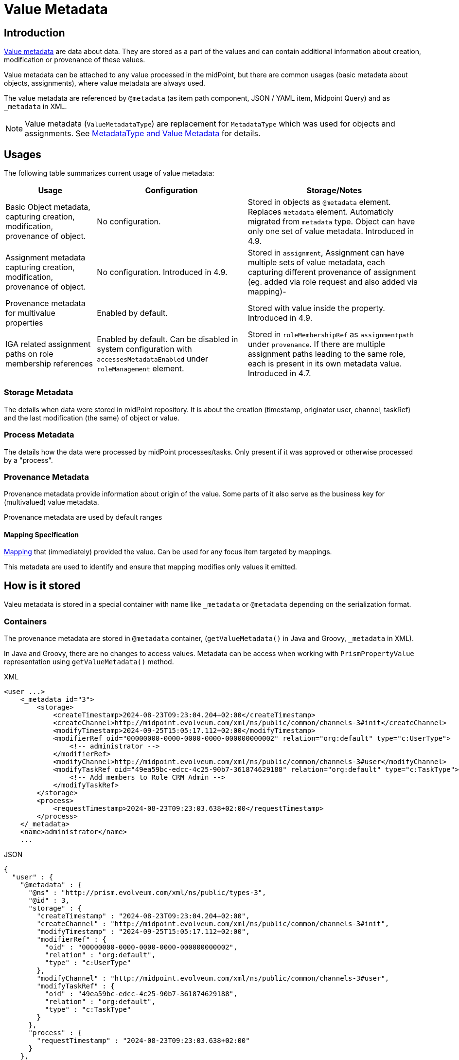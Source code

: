 = Value Metadata
:page-toc: top
:page-moved-from: /midpoint/reference/misc/value-metadata/


== Introduction

xref:/midpoint/devel/axiom/spec/#metadata[Value metadata] are data about data.
They are stored as a part of the values and can contain additional information about creation, modification or provenance of these values.

Value metadata can be attached to any value processed in the midPoint, but there are common usages (basic metadata about objects, assignments), where value metadata are always used.

The value metadata are referenced by `@metadata` (as item path component, JSON / YAML  item, Midpoint Query) and as `_metadata` in XML.   

NOTE: Value metadata (`ValueMetadataType`) are replacement for `MetadataType` which was used for objects and assignments. See xref:#_metadatatype[MetadataType and Value Metadata] for details.

== Usages

The following table summarizes current usage of value metadata:

[%autowidth]
|===
| Usage | Configuration | Storage/Notes

| Basic Object metadata, capturing creation, modification, provenance of object. | No configuration. 
| Stored in objects as `@metadata` element. Replaces `metadata` element. Automaticly migrated from `metadata` type. Object can have only one set of value metadata. Introduced in 4.9.
| Assignment metadata capturing creation, modification, provenance of object.  
| No configuration. Introduced in 4.9.
| Stored in `assignment`, Assignment can have multiple sets of value metadata, each capturing different provenance of assignment (eg. added via role request and also added via mapping)-
| Provenance metadata for multivalue properties | Enabled by default. | Stored with value inside the property. Introduced in 4.9.


| IGA related assignment paths on role membership references
| Enabled by default.
Can be disabled in system configuration with `accessesMetadataEnabled`
under `roleManagement` element.
| Stored in `roleMembershipRef` as `assignmentpath` under `provenance`.
If there are multiple assignment paths leading to the same role, each is present in its own metadata value.
Introduced in 4.7.
|===

=== Storage Metadata

The details when data were stored in midPoint repository. It is about the creation (timestamp, originator user, channel, taskRef) and the last modification (the same) of object or value.

=== Process Metadata

The details how the data were processed by midPoint processes/tasks.
Only present if it was approved or otherwise processed by a "process".

=== Provenance Metadata

Provenance metadata provide information about origin of the value.
Some parts of it also serve as the business key for (multivalued) value metadata.

Provenance metadata are used by default ranges

==== Mapping Specification

xref:/midpoint/reference/expressions/expressions/script/[Mapping] that (immediately) provided the value. Can be used for any focus item targeted by mappings.

This metadata are used to identify and ensure that mapping modifies only values it emitted.


== How is it stored

Valeu metadata is stored in a special container with name like `_metadata` or `@metadata` depending
on the serialization format.

=== Containers

The provenance metadata are stored in `@metadata` container, (`getValueMetadata()` in Java and Groovy, `_metadata` in XML).

In Java and Groovy, there are no changes to access values. Metadata can be access when working with `PrismPropertyValue` representation using `getValueMetadata()` method.

.XML
[source,xml]
----
<user ...>
    <_metadata id="3">
        <storage>
            <createTimestamp>2024-08-23T09:23:04.204+02:00</createTimestamp>
            <createChannel>http://midpoint.evolveum.com/xml/ns/public/common/channels-3#init</createChannel>
            <modifyTimestamp>2024-09-25T15:05:17.112+02:00</modifyTimestamp>
            <modifierRef oid="00000000-0000-0000-0000-000000000002" relation="org:default" type="c:UserType">
                <!-- administrator -->
            </modifierRef>
            <modifyChannel>http://midpoint.evolveum.com/xml/ns/public/common/channels-3#user</modifyChannel>
            <modifyTaskRef oid="49ea59bc-edcc-4c25-90b7-361874629188" relation="org:default" type="c:TaskType">
                <!-- Add members to Role CRM Admin -->
            </modifyTaskRef>
        </storage>
        <process>
            <requestTimestamp>2024-08-23T09:23:03.638+02:00</requestTimestamp>
        </process>
    </_metadata>
    <name>administrator</name>
    ...
----

.JSON
[source, json]
----
{
  "user" : {
    "@metadata" : {
      "@ns" : "http://prism.evolveum.com/xml/ns/public/types-3",
      "@id" : 3,
      "storage" : {
        "createTimestamp" : "2024-08-23T09:23:04.204+02:00",
        "createChannel" : "http://midpoint.evolveum.com/xml/ns/public/common/channels-3#init",
        "modifyTimestamp" : "2024-09-25T15:05:17.112+02:00",
        "modifierRef" : {
          "oid" : "00000000-0000-0000-0000-000000000002",
          "relation" : "org:default",
          "type" : "c:UserType"
        },
        "modifyChannel" : "http://midpoint.evolveum.com/xml/ns/public/common/channels-3#user",
        "modifyTaskRef" : {
          "oid" : "49ea59bc-edcc-4c25-90b7-361874629188",
          "relation" : "org:default",
          "type" : "c:TaskType"
        }
      },
      "process" : {
        "requestTimestamp" : "2024-08-23T09:23:03.638+02:00"
      }
    },
    "oid" : "00000000-0000-0000-0000-000000000002",
    "version" : "21916",
    "name" : "administrator",
    "..." : "..."
  }
}
----

=== Simple properties

In case of simple properties (string, polystring), the value with metadata is serialized as `@value`, `@metadata` pair (in case of XML it is pair of  `_value`, `_metadata` elements.)

.XML
[source, xml]
----
<organization>
        <_value>Evolveum s.r.o</_value>
        <_metadata id="62">
            <provenance>
                <acquisition id="63">
                    <actorRef oid="00000000-0000-0000-0000-000000000002" relation="org:default" type="c:UserType">
                        <!-- administrator -->
                    </actorRef>
                    <channel>http://midpoint.evolveum.com/xml/ns/public/common/channels-3#user</channel>
                    <timestamp>2024-10-03T15:42:14.729+02:00</timestamp>
                </acquisition>
            </provenance>
        </_metadata>
    </organization>
----

.JSON
[source, json]
----
"organization" : {
      "@value" : "Evolveum s.r.o",
      "@metadata" : {
        "@ns" : "http://prism.evolveum.com/xml/ns/public/types-3",
        "@id" : 62,
        "provenance" : {
          "acquisition" : {
            "@id" : 63,
            "actorRef" : {
              "oid" : "00000000-0000-0000-0000-000000000002",
              "relation" : "org:default",
              "type" : "c:UserType"
            },
            "channel" : "http://midpoint.evolveum.com/xml/ns/public/common/channels-3#user",
            "timestamp" : "2024-10-03T15:42:14.729+02:00"
          }
        }
      }
    }
----


=== roleMembershipRef example

This is an example of value metadata on `roleMembershipRef` value stored in JSON format:

[source,json]
----
"roleMembershipRef" : [
  {
    "@metadata" : {
      "storage" : {
        "createTimestamp" : "2023-03-07T11:11:37.249+01:00"
      },
      "provenance" : {
        "assignmentPath" : {
          "sourceRef" : {
            "oid" : "0f493925-36b5-466a-8279-3ad822826b75",
            "relation" : "org:default",
            "type" : "c:UserType"
          },
          "segment" : {
            "segmentOrder" : 1,
            "assignmentId" : 1,
            "targetRef" : {
              "oid" : "d9a77300-2618-49af-b8e6-260ce530ef4f",
              "relation" : "org:default",
              "type" : "c:RoleType"
            },
            "matchingOrder" : true
          }
        }
      }
    },
    "oid" : "d9a77300-2618-49af-b8e6-260ce530ef4f",
    "relation" : "org:default",
    "type" : "c:RoleType"
  }
]
----

The actual value of the reference are `oid`, `relation` and `type` items at the end of the example.
JSON uses `@metadata` attribute to store the values of value metadata - possibly multiple values.
Example showcases IGA-related value metadata storing the assignment path for the role.
For the sake of how-is-it-stored example this is a small snippet for direct assignment,
but there can be multiple assignment path segments leading to the indirect assignment.

And this is the same refernce in XML representation - here using `_metadata` element:

[source,xml]
----
<roleMembershipRef oid="d9a77300-2618-49af-b8e6-260ce530ef4f" relation="org:default" type="c:RoleType">
    <_metadata>
        <storage>
            <createTimestamp>2023-03-07T11:11:37.249+01:00</createTimestamp>
        </storage>
        <provenance>
            <assignmentPath>
                <sourceRef oid="0f493925-36b5-466a-8279-3ad822826b75" relation="org:default" type="c:UserType"/>
                <segment>
                    <segmentOrder>1</segmentOrder>
                    <assignmentId>1</assignmentId>
                    <targetRef oid="d9a77300-2618-49af-b8e6-260ce530ef4f" relation="org:default" type="c:RoleType"/>
                    <matchingOrder>true</matchingOrder>
                </segment>
            </assignmentPath>
        </provenance>
    </_metadata>
</roleMembershipRef>
----


[#_metadatatype]
== MetadataType and Value Metadata

Prior to midPoint 4.9 `MetadataType` was used to store basic metadata about objects and assignments. Currently value metadata are used for that role.

The migration of existing data from using `metadata` to value metadata is done automatically by Native Repository. 

Repository searches using deprecated `metadata` are still supported and fallback to actual searches using value metadata. 

Value Metadata stores superset of information that used to be stored in `metadata` (`MetadataType`), but paths for these items changed based on their semantic grouping.
See table below for details.

.MetadataType and ValueMetadataType path migration
[cols="2,2,1" ]
|===
| MetadataType Path (`metadata/`) | Value Metadata Path (`@metadata/`) |  Type

| `requestTimestamp` | `process/requestTimestamp`
| dateTime

| `requestorRef` | `process/requestorRef`
| ObjectReferenceType

| `requestorComment` | `process/requestorComment`
| string

| `createTimestamp` | `storage/createTimestamp`
| dateTime

| `creatorRef` | `process/creatorRef`
| ObjectReferenceType

| `createApproverRef` | `process/createApproverRef`
| ObjectReferenceType

| `createApprovalComment` | `process/createApprovalComment`
| string 

| `createApprovalTimestamp` | `process/createApprovalTimestamp`
| dateTime 

| `createChannel` | `storage/createChannel`
| anyURI 

| `createTaskRef` | `storage/createTaskRef`
| ObjectReferenceType

| `modifyTimestamp` | `storage/modifyTimestamp`
| dateTime
| `modifierRef` | `storage/modifierRef`
| ObjectReferenceType

| `modifyApproverRef` | `process/modifyApproverRef`
| ObjectReferenceType

| `modifyApprovalComment` | `process/modifyApprovalComment`
| string

| `modifyApprovalTimestamp` | `process/modifyApprovalTimestamp`
| dateTime

| `modifyChannel` | `storage/modifyChannel`
| anyURI

| `modifyTaskRef` | `storage/modifyTaskRef`
| ObjectReferenceType

| `lastProvisioningTimestamp` | `provisionining/lastProvisioningTimestamp`
| dateTime 

| `certificationFinishedTimestamp` | `process/certificationFinishedTimestamp`
| dateTime

| `certificationOutcome` | `process/certificationOutcome`
| string

| `certifierRef` | `process/certifierRef`
| ObjectReferenceType 

| `certifierComment` | `process/certifierComment`
| string

|===


== See Also

* xref:/midpoint/projects/midprivacy/phases/01-data-provenance-prototype/identity-metadata-in-a-nutshell/[Identity Metadata In A Nutshell]
* xref:/midpoint/devel/axiom/spec/#metadata[Value metadata] in Axiom specification

